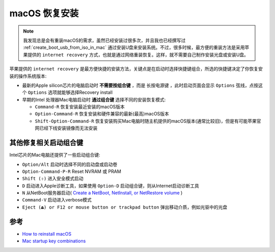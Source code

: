 .. _macos_recovery:

======================
macOS 恢复安装
======================

.. note::

   我发现总是会有重装macOS的需求，虽然已经安装过很多次，并且我也已经撰写过 :ref:`create_boot_usb_from_iso_in_mac` 通过安装U盘来安装系统。不过，很多时候，最方便的重装方法是采用苹果提供的 ``internet recovery`` 方式，也就是通过网络重装恢复。这样，就不需要自己制作安装光盘或安装U盘。

苹果提供的 ``internet recovery`` 是最方便快捷的安装方法，关键点是在启动时选择快捷键组合，所选的快捷键决定了你恢复安装的操作系统版本:

- 最新的Apple silicon芯片的电脑启动时 **不需要按组合键** ，而是 ``长按电源键`` ，此时启动页面会显示 ``Options`` 弦线，点按这个 ``Options`` 选项就能够选择Recovery install
- 早期的Intel 处理器Mac电脑启动时 **通过组合键** 选择不同的安装恢复模式:

  - ``Command-R`` 恢复安装最近安装的macOS版本
  - ``Option-Command-R`` 恢复安装和硬件兼容的最新(最高)macOS版本
  - ``Shift-Option-Command-R`` 恢复安装购买Mac电脑时随主机提供的macOS版本(通常比较旧)，但是有可能苹果官网已经下线安装镜像而无法安装

其他修复相关启动组合键
========================

Intel芯片的Mac电脑还提供了一些启动组合键:

- ``Option/Alt`` 启动时选择不同的启动盘或启动卷
- ``Option-Command-P-R`` Reset NVRAM 或 PRAM
- ``Shift (⇧)`` 进入安全模式启动
- ``D`` 启动进入Apple诊断工具，如果使用 ``Option-D`` 启动组合键，则从Internet启动诊断工具
- ``N`` 从NetBoot服务器启动( `Create a NetBoot, NetInstall, or NetRestore volume <https://support.apple.com/en-us/101676>`_ )
- ``Command-V`` 启动进入verbose模式
- ``Eject (⏏) or F12 or mouse button or trackpad button`` 弹出移动介质，例如光驱中的光盘

参考
=========

- `How to reinstall macOS <https://support.apple.com/en-us/HT204904>`_
- `Mac startup key combinations <https://support.apple.com/en-us/102603>`_
